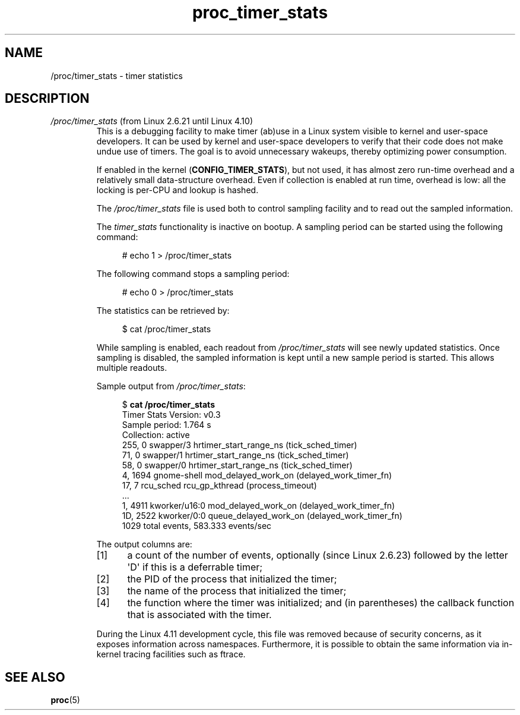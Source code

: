 .\" Copyright (C) 1994, 1995, Daniel Quinlan <quinlan@yggdrasil.com>
.\" Copyright (C) 2002-2008, 2017, Michael Kerrisk <mtk.manpages@gmail.com>
.\" Copyright (C) 2023, Alejandro Colomar <alx@kernel.org>
.\"
.\" SPDX-License-Identifier: GPL-3.0-or-later
.\"
.TH proc_timer_stats 5 2024-05-02 "Linux man-pages 6.9.1"
.SH NAME
/proc/timer_stats \- timer statistics
.SH DESCRIPTION
.TP
.IR /proc/timer_stats " (from  Linux 2.6.21 until Linux 4.10)"
.\" commit 82f67cd9fca8c8762c15ba7ed0d5747588c1e221
.\"	Date:   Fri Feb 16 01:28:13 2007 -0800
.\" Text largely derived from Documentation/timers/timer_stats.txt
.\" removed in commit dfb4357da6ddbdf57d583ba64361c9d792b0e0b1
.\"     Date:   Wed Feb 8 11:26:59 2017 -0800
This is a debugging facility to make timer (ab)use in a Linux
system visible to kernel and user-space developers.
It can be used by kernel and user-space developers to verify that
their code does not make undue use of timers.
The goal is to avoid unnecessary wakeups,
thereby optimizing power consumption.
.IP
If enabled in the kernel
.RB ( CONFIG_TIMER_STATS ),
but not used,
it has almost zero run-time overhead and a relatively small
data-structure overhead.
Even if collection is enabled at run time, overhead is low:
all the locking is per-CPU and lookup is hashed.
.IP
The
.I /proc/timer_stats
file is used both to control sampling facility and to read out the
sampled information.
.IP
The
.I timer_stats
functionality is inactive on bootup.
A sampling period can be started using the following command:
.IP
.in +4n
.EX
# echo 1 > /proc/timer_stats
.EE
.in
.IP
The following command stops a sampling period:
.IP
.in +4n
.EX
# echo 0 > /proc/timer_stats
.EE
.in
.IP
The statistics can be retrieved by:
.IP
.in +4n
.EX
$ cat /proc/timer_stats
.EE
.in
.IP
While sampling is enabled, each readout from
.I /proc/timer_stats
will see
newly updated statistics.
Once sampling is disabled, the sampled information
is kept until a new sample period is started.
This allows multiple readouts.
.IP
Sample output from
.IR /proc/timer_stats :
.IP
.in +4n
.EX
.RB $ " cat /proc/timer_stats"
Timer Stats Version: v0.3
Sample period: 1.764 s
Collection: active
  255,     0 swapper/3        hrtimer_start_range_ns (tick_sched_timer)
   71,     0 swapper/1        hrtimer_start_range_ns (tick_sched_timer)
   58,     0 swapper/0        hrtimer_start_range_ns (tick_sched_timer)
    4,  1694 gnome\-shell      mod_delayed_work_on (delayed_work_timer_fn)
   17,     7 rcu_sched        rcu_gp_kthread (process_timeout)
\&...
    1,  4911 kworker/u16:0    mod_delayed_work_on (delayed_work_timer_fn)
   1D,  2522 kworker/0:0      queue_delayed_work_on (delayed_work_timer_fn)
1029 total events, 583.333 events/sec
.EE
.in
.IP
The output columns are:
.RS
.IP [1] 5
a count of the number of events,
optionally (since Linux 2.6.23) followed by the letter \[aq]D\[aq]
.\" commit c5c061b8f9726bc2c25e19dec227933a13d1e6b7 deferrable timers
if this is a deferrable timer;
.IP [2]
the PID of the process that initialized the timer;
.IP [3]
the name of the process that initialized the timer;
.IP [4]
the function where the timer was initialized; and
(in parentheses)
the callback function that is associated with the timer.
.RE
.IP
During the Linux 4.11 development cycle,
this file  was removed because of security concerns,
as it exposes information across namespaces.
Furthermore, it is possible to obtain
the same information via in-kernel tracing facilities such as ftrace.
.SH SEE ALSO
.BR proc (5)
